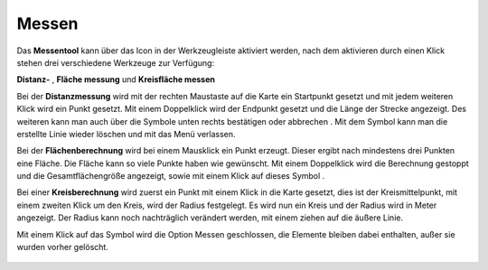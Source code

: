 Messen
======

Das **Messentool** kann über das Icon |distance| in der Werkzeugleiste aktiviert werden, nach dem aktivieren durch einen Klick stehen drei verschiedene Werkzeuge zur Verfügung:


**Distanz-** |distance|,
**Fläche messung** |area|
und **Kreisfläche messen** |measurecircle|


Bei der **Distanzmessung** wird mit der rechten Maustaste auf die Karte ein Startpunkt gesetzt und mit jedem weiteren Klick wird ein Punkt gesetzt. Mit einem Doppelklick wird der Endpunkt gesetzt und die Länge der Strecke angezeigt. Des weiteren kann man auch über die Symbole unten rechts bestätigen |savedraw|
oder abbrechen |canceldraw|
. Mit dem |delete| Symbol kann man die erstellte Linie wieder löschen und mit
|back1| das Menü verlassen.

Bei der **Flächenberechnung** wird bei einem Mausklick ein Punkt erzeugt. Dieser ergibt nach mindestens drei Punkten eine Fläche. Die Fläche kann so viele Punkte haben wie gewünscht. Mit einem Doppelklick wird die Berechnung gestoppt und die Gesamtflächengröße angezeigt, sowie mit einem Klick auf dieses Symbol |savedraw|.

Bei einer **Kreisberechnung** wird zuerst ein Punkt mit einem Klick in die Karte gesetzt, dies ist der Kreismittelpunkt, mit einem zweiten Klick um den Kreis, wird der Radius festgelegt. Es wird nun ein Kreis und der Radius wird in Meter angezeigt. Der Radius kann noch nachträglich verändert werden, mit einem ziehen auf die äußere Linie.

Mit einem Klick auf das Symbol |back1| wird die Option Messen geschlossen, die Elemente bleiben dabei enthalten, außer sie wurden vorher gelöscht.
|delete|


 .. |measure| image:: ../../../images/baseline-straighten-24px.svg
   :width: 30em
 .. |area| image:: ../../../images/baseline-texture1-24px.svg
   :width: 30em
 .. |distance| image:: ../../../images/vector_line.svg
   :width: 30em
 .. |cancel| image:: ../../../images/baseline-cancel-24px.svg
   :width: 30em
 .. |measurecircle| image:: ../../../images/baseline-circle-24px.svg
   :width: 30em
 .. |savedraw| image:: ../../../images/baseline-done-24px.svg
   :width: 30em
 .. |canceldraw| image:: ../../../images/baseline-cancel-24px.svg
   :width: 30em
 .. |delete| image:: ../../../images/baseline-delete_sweep-24px.svg
   :width: 30em
 .. |back1| image:: ../../../images/double-arrow.svg
   :width: 30em

